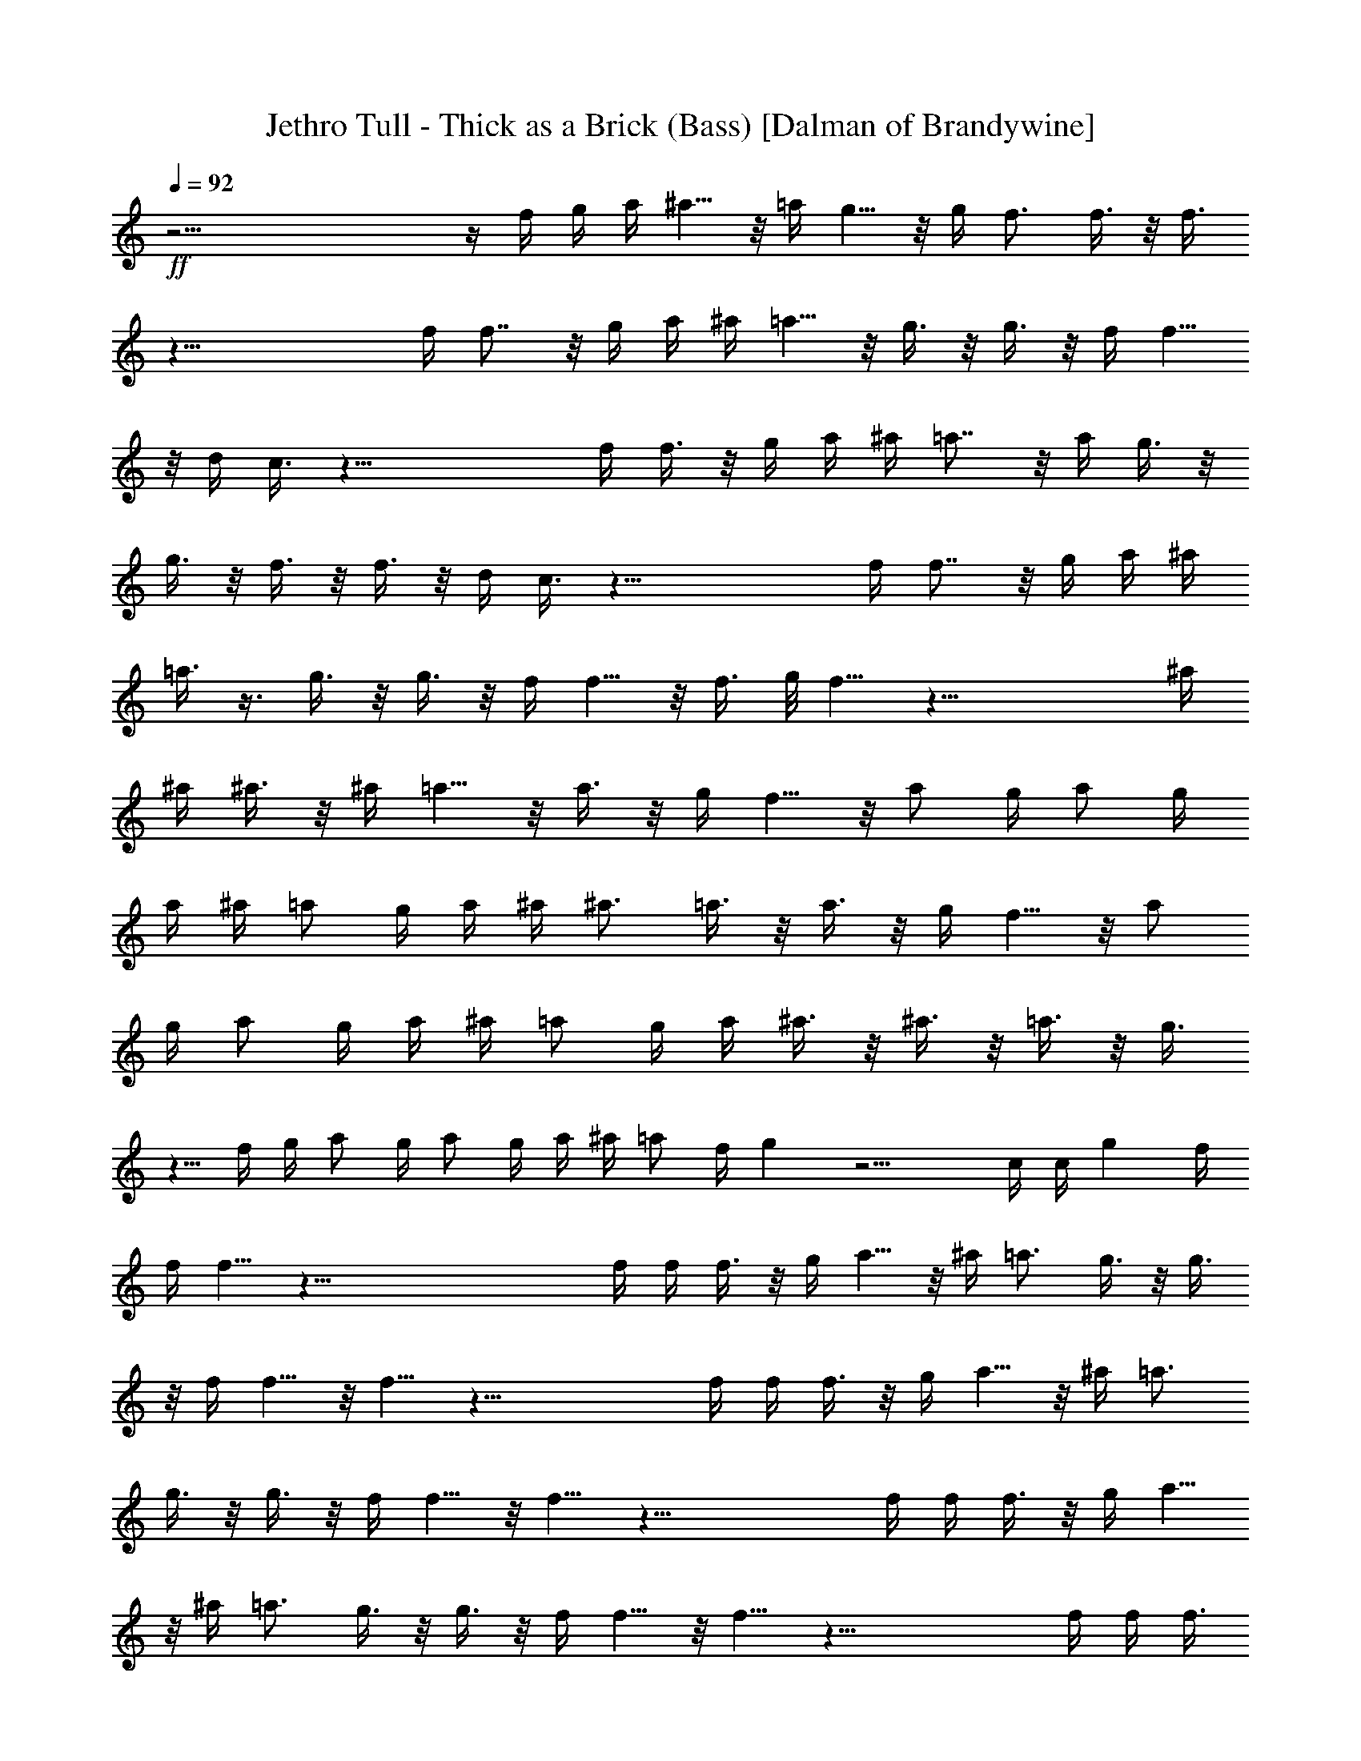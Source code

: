 X:1
T:Jethro Tull - Thick as a Brick (Bass) [Dalman of Brandywine]
L:1/4
Q:92
K:C
+ff+
z49/4 z/4 f/4 g/4 a/4 ^a5/8 z/8 =a/4 g5/8 z/8 g/4 f3/4 f3/8 z/8 f3/8
z43/8 f/4 f7/8 z/8 g/4 a/4 ^a/4 =a5/8 z/8 g3/8 z/8 g3/8 z/8 f/4 f5/8
z/8 d/4 c3/8 z41/8 f/4 f3/8 z/8 g/4 a/4 ^a/4 =a7/8 z/8 a/4 g3/8 z/8
g3/8 z/8 f3/8 z/8 f3/8 z/8 d/4 c3/8 z41/8 f/4 f7/8 z/8 g/4 a/4 ^a/4
=a3/8 z3/8 g3/8 z/8 g3/8 z/8 f/4 f5/8 z/8 f3/8 g/8 f5/8 z35/8 ^a/4
^a/4 ^a3/8 z/8 ^a/4 =a5/8 z/8 a3/8 z/8 g/4 f5/8 z/8 a/2 g/4 a/2 g/4
a/4 ^a/4 =a/2 g/4 a/4 ^a/4 ^a3/4 =a3/8 z/8 a3/8 z/8 g/4 f5/8 z/8 a/2
g/4 a/2 g/4 a/4 ^a/4 =a/2 g/4 a/4 ^a3/8 z/8 ^a3/8 z/8 =a3/8 z/8 g3/8
z5/8 f/4 g/4 a/2 g/4 a/2 g/4 a/4 ^a/4 =a/2 f/4 g z13/4 c/4 c/4 g f/4
f/4 f5/8 z87/8 f/4 f/4 f3/8 z/8 g/4 a5/8 z/8 ^a/4 =a3/4 g3/8 z/8 g3/8
z/8 f/4 f5/8 z/8 f5/8 z39/8 f/4 f/4 f3/8 z/8 g/4 a5/8 z/8 ^a/4 =a3/4
g3/8 z/8 g3/8 z/8 f/4 f5/8 z/8 f5/8 z39/8 f/4 f/4 f3/8 z/8 g/4 a5/8
z/8 ^a/4 =a3/4 g3/8 z/8 g3/8 z/8 f/4 f5/8 z/8 f5/8 z39/8 f/4 f/4 f3/8
z/8 g/4 a5/8 z/8 ^a/4 =a3/4 g3/8 z/8 g3/8 z/8 f/4 f5/8 z/8 f5/8 z39/8
^a/4 ^a/4 ^a3/8 z/8 ^a3/8 z/8 =a3/8 z/8 g3/8 z5/8 f/4 g/4 a/2 g/4 a/2
g/4 a/4 ^a/4 =a/2 g/4 a/4 ^a3/8 z/8 ^a3/8 z/8 =a3/8 z/8 a/4 g/4 f/4
z3/4 a/2 g/4 a/2 g/4 a/4 ^a/4 =a/2 g/4 a/4 ^a3/8 z/8 ^a3/8 z/8 =a3/8
z/8 g3/8 z5/8 f/4 g/4 a/2 g/4 a/2 g/4 a/4 ^a/4 =a/2 f/4 g z13/4 c/4
c/4 g3/8 z5/8 f/4 f/4 f5/8 z49/4 z/8 c/4 c/4 f3/8 z/8 g/4 a5/8 z/8
^a/2 =a/4 g3/4 z11/4 ^d/4 g3/8 z/8 g/4 a5/8 z/8 ^a/2 =a/4 g/4 f/2 z2
^a/4 ^a/4 ^a3/8 z/8 ^a3/8 z/8 =a/4 g5/8 z/8 a/2 g/4 a/2 g/4 a/2 g/4
a3/8 z/8 g/4 a/2 g/4 a/2 g/4 a/2 g/4 a3/8 z/8 g/4 a/2 g/4 a/2 g/4
a3/4 z2 ^a/4 ^a3/8 z/8 =a3/8 z/8 f/4 g7/8 z11/8 g/4 g/4 f/4 e/4 f5/8
z49/4 z/8 c'/4 c'/4 c'3/8 z/8 ^a3/8 z/8 ^g/4 ^a/2 c'9/8 z7/8 ^a3/8
z/8 =g/4 g/4 ^g/4 =g/4 f11/8 z/8 f3/8 z/8 f/4 f5/8 z27/8 c'/4 c'/4
c'3/8 z/8 ^a3/8 z/8 ^g/4 ^a/2 c'9/8 z7/8 ^a/4 ^g3/8 z/8 =g/4 f9/8
z5/8 f/4 f5/8 z/8 f5/8 z23/8 f3/8 z/8 g/4 ^g5/8 z/8 ^a/4 c'3/8 z/8
^a/2 ^g3/8 z/8 f3/8 z/8 f3/8 z/8 =g3/8 z/8 ^d/4 f27/8 
